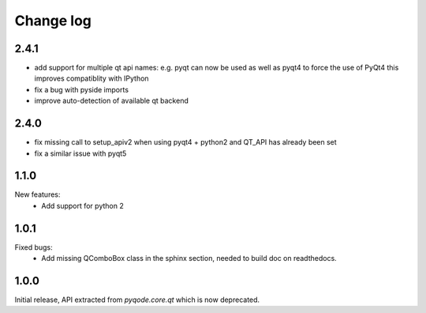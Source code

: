 Change log
==========

2.4.1
-----

- add support for multiple qt api names: e.g. pyqt can now be used as well as pyqt4 to force the use of PyQt4
  this improves compatiblity with IPython
- fix a bug with pyside imports
- improve auto-detection of available qt backend

2.4.0
-----

- fix missing call to setup_apiv2 when using pyqt4 + python2 and QT_API has
  already been set
- fix a similar issue with pyqt5

1.1.0
-----

New features:
    - Add support for python 2

1.0.1
-----

Fixed bugs:
    - Add missing QComboBox class in the sphinx section, needed to build doc on
      readthedocs.

1.0.0
-----

Initial release, API extracted from `pyqode.core.qt` which is now deprecated.
